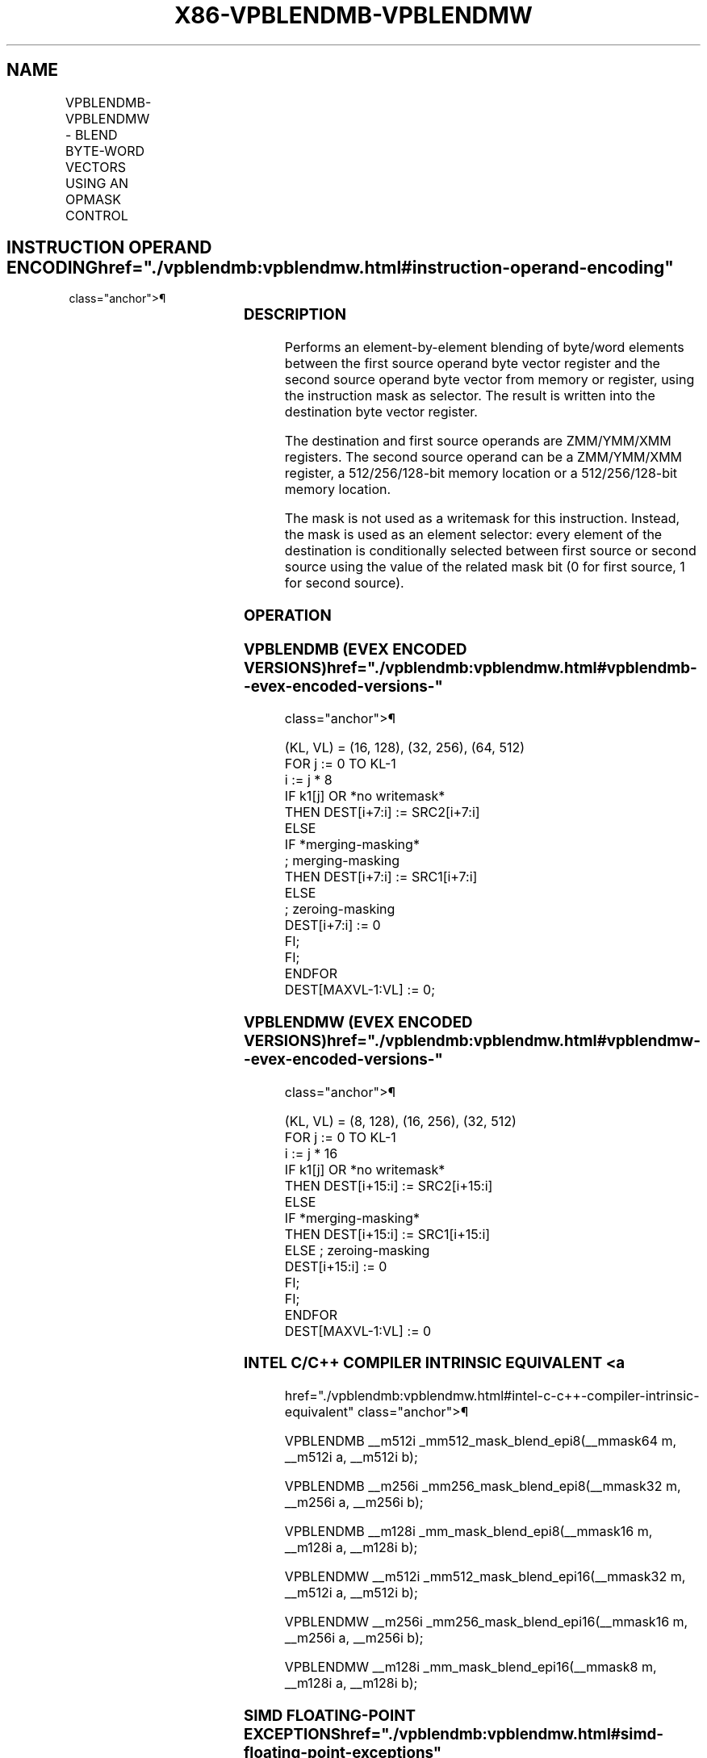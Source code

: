 '\" t
.nh
.TH "X86-VPBLENDMB-VPBLENDMW" "7" "December 2023" "Intel" "Intel x86-64 ISA Manual"
.SH NAME
VPBLENDMB-VPBLENDMW - BLEND BYTE-WORD VECTORS USING AN OPMASK CONTROL
.TS
allbox;
l l l l l 
l l l l l .
\fBOpcode/Instruction\fP	\fBOp/En\fP	\fB64/32 bit Mode Support\fP	\fBCPUID Feature Flag\fP	\fBDescription\fP
T{
EVEX.128.66.0F38.W0 66 /r VPBLENDMB xmm1 {k1}{z}, xmm2, xmm3/m128
T}	A	V/V	AVX512VL AVX512BW	T{
Blend byte integer vector xmm2 and byte vector xmm3/m128 and store the result in xmm1, under control mask.
T}
T{
EVEX.256.66.0F38.W0 66 /r VPBLENDMB ymm1 {k1}{z}, ymm2, ymm3/m256
T}	A	V/V	AVX512VL AVX512BW	T{
Blend byte integer vector ymm2 and byte vector ymm3/m256 and store the result in ymm1, under control mask.
T}
T{
EVEX.512.66.0F38.W0 66 /r VPBLENDMB zmm1 {k1}{z}, zmm2, zmm3/m512
T}	A	V/V	AVX512BW	T{
Blend byte integer vector zmm2 and byte vector zmm3/m512 and store the result in zmm1, under control mask.
T}
T{
EVEX.128.66.0F38.W1 66 /r VPBLENDMW xmm1 {k1}{z}, xmm2, xmm3/m128
T}	A	V/V	AVX512VL AVX512BW	T{
Blend word integer vector xmm2 and word vector xmm3/m128 and store the result in xmm1, under control mask.
T}
T{
EVEX.256.66.0F38.W1 66 /r VPBLENDMW ymm1 {k1}{z}, ymm2, ymm3/m256
T}	A	V/V	AVX512VL AVX512BW	T{
Blend word integer vector ymm2 and word vector ymm3/m256 and store the result in ymm1, under control mask.
T}
T{
EVEX.512.66.0F38.W1 66 /r VPBLENDMW zmm1 {k1}{z}, zmm2, zmm3/m512
T}	A	V/V	AVX512BW	T{
Blend word integer vector zmm2 and word vector zmm3/m512 and store the result in zmm1, under control mask.
T}
.TE

.SH INSTRUCTION OPERAND ENCODING  href="./vpblendmb:vpblendmw.html#instruction-operand-encoding"
class="anchor">¶

.TS
allbox;
l l l l l l 
l l l l l l .
\fBOp/En\fP	\fBTuple Type\fP	\fBOperand 1\fP	\fBOperand 2\fP	\fBOperand 3\fP	\fBOperand 4\fP
A	Full Mem	ModRM:reg (w)	EVEX.vvvv (r)	ModRM:r/m (r)	N/A
.TE

.SS DESCRIPTION
Performs an element-by-element blending of byte/word elements between
the first source operand byte vector register and the second source
operand byte vector from memory or register, using the instruction mask
as selector. The result is written into the destination byte vector
register.

.PP
The destination and first source operands are ZMM/YMM/XMM registers. The
second source operand can be a ZMM/YMM/XMM register, a 512/256/128-bit
memory location or a 512/256/128-bit memory location.

.PP
The mask is not used as a writemask for this instruction. Instead, the
mask is used as an element selector: every element of the destination is
conditionally selected between first source or second source using the
value of the related mask bit (0 for first source, 1 for second source).

.SS OPERATION
.SS VPBLENDMB (EVEX ENCODED VERSIONS)  href="./vpblendmb:vpblendmw.html#vpblendmb--evex-encoded-versions-"
class="anchor">¶

.EX
(KL, VL) = (16, 128), (32, 256), (64, 512)
FOR j := 0 TO KL-1
    i := j * 8
    IF k1[j] OR *no writemask*
        THEN DEST[i+7:i] := SRC2[i+7:i]
        ELSE
            IF *merging-masking*
                        ; merging-masking
                THEN DEST[i+7:i] := SRC1[i+7:i]
                ELSE
                        ; zeroing-masking
                    DEST[i+7:i] := 0
            FI;
    FI;
ENDFOR
DEST[MAXVL-1:VL] := 0;
.EE

.SS VPBLENDMW (EVEX ENCODED VERSIONS)  href="./vpblendmb:vpblendmw.html#vpblendmw--evex-encoded-versions-"
class="anchor">¶

.EX
(KL, VL) = (8, 128), (16, 256), (32, 512)
FOR j := 0 TO KL-1
    i := j * 16
    IF k1[j] OR *no writemask*
        THEN DEST[i+15:i] := SRC2[i+15:i]
        ELSE
            IF *merging-masking*
                THEN DEST[i+15:i] := SRC1[i+15:i]
                ELSE ; zeroing-masking
                    DEST[i+15:i] := 0
            FI;
    FI;
ENDFOR
DEST[MAXVL-1:VL] := 0
.EE

.SS INTEL C/C++ COMPILER INTRINSIC EQUIVALENT <a
href="./vpblendmb:vpblendmw.html#intel-c-c++-compiler-intrinsic-equivalent"
class="anchor">¶

.EX
VPBLENDMB __m512i _mm512_mask_blend_epi8(__mmask64 m, __m512i a, __m512i b);

VPBLENDMB __m256i _mm256_mask_blend_epi8(__mmask32 m, __m256i a, __m256i b);

VPBLENDMB __m128i _mm_mask_blend_epi8(__mmask16 m, __m128i a, __m128i b);

VPBLENDMW __m512i _mm512_mask_blend_epi16(__mmask32 m, __m512i a, __m512i b);

VPBLENDMW __m256i _mm256_mask_blend_epi16(__mmask16 m, __m256i a, __m256i b);

VPBLENDMW __m128i _mm_mask_blend_epi16(__mmask8 m, __m128i a, __m128i b);
.EE

.SS SIMD FLOATING-POINT EXCEPTIONS  href="./vpblendmb:vpblendmw.html#simd-floating-point-exceptions"
class="anchor">¶

.PP
None

.SS OTHER EXCEPTIONS  href="./vpblendmb:vpblendmw.html#other-exceptions"
class="anchor">¶

.PP
See Table 2-49, “Type E4 Class
Exception Conditions.”

.SH COLOPHON
This UNOFFICIAL, mechanically-separated, non-verified reference is
provided for convenience, but it may be
incomplete or
broken in various obvious or non-obvious ways.
Refer to Intel® 64 and IA-32 Architectures Software Developer’s
Manual
\[la]https://software.intel.com/en\-us/download/intel\-64\-and\-ia\-32\-architectures\-sdm\-combined\-volumes\-1\-2a\-2b\-2c\-2d\-3a\-3b\-3c\-3d\-and\-4\[ra]
for anything serious.

.br
This page is generated by scripts; therefore may contain visual or semantical bugs. Please report them (or better, fix them) on https://github.com/MrQubo/x86-manpages.
